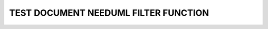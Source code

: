 TEST DOCUMENT NEEDUML FILTER FUNCTION
=====================================

.. story:: Test story
   :id: ST_001
   :status: open

   Some content

.. story:: Test story 02
   :id: ST_002
   :status: closed

   Another content

.. int:: Test needuml filter function
   :id: INT_001

   .. needuml::

      DC -> Marvel: Hi Kevin
      Marvel --> DC: Anyone there?

      {% for need in filter("type == 'story' and status != 'open'") %}
      {{uml(need.id)}}
      {% endfor %}

